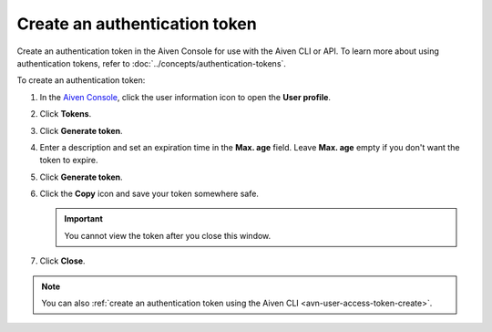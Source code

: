 Create an authentication token
==============================

Create an authentication token in the Aiven Console for use with the Aiven CLI or API. To learn more about using authentication tokens, refer to :doc:`../concepts/authentication-tokens`.

To create an authentication token:

#. In the `Aiven Console <https://console.aiven.io/>`_, click the user information icon to open the **User profile**.

#. Click **Tokens**.

#. Click **Generate token**.

#. Enter a description and set an expiration time in the **Max. age** field. Leave **Max. age** empty if you don't want the token to expire.

#. Click **Generate token**.

#. Click the **Copy** icon and save your token somewhere safe.

   .. important::
       You cannot view the token after you close this window.

#. Click **Close**.

.. note::
    You can also :ref:`create an authentication token using the Aiven CLI <avn-user-access-token-create>`.
